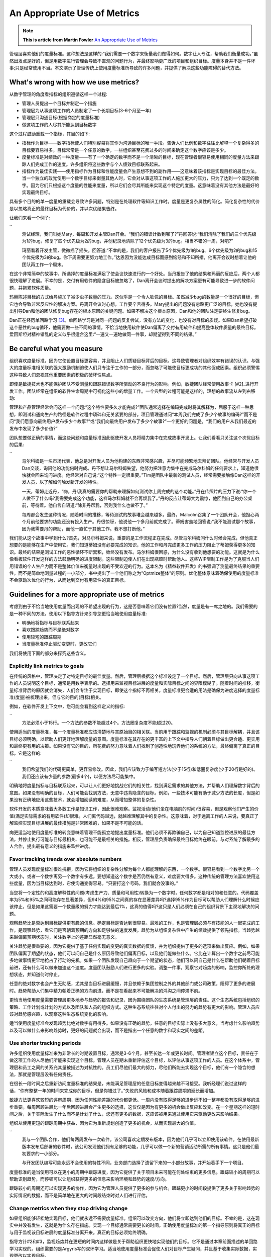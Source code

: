 An Appropriate Use of Metrics
=============================

.. note::
  **This is article from Martin Fowler** `An Appropriate Use of Metrics <https://martinfowler.com/articles/useOfMetrics.html>`_


管理层喜欢他们的度量标准。这种想法是这样的:“我们需要一个数字来衡量我们做得如何。数字让人专注，帮助我们衡量成功。”虽然出发点是好的，但是用数字进行管理会导致不直观的问题行为，并最终影响更广泛的项目和组织目标。度量本身并不是一件坏事;只是经常使用不当。本文演示了管理传统上使用度量标准所导致的许多问题，并提供了解决这些功能障碍的替代方法。

What's wrong with how we use metrics?
-------------------------------------

从数字管理的角度看指标的组织遵循这样一个过程:

* 管理人员提出一个目标并制定一个措施
* 管理层为从事这项工作的人员制定了一个长期目标(3-6个月至一年)
* 管理层只沟通目标(根据商定的度量标准)
* 做这项工作的人尽其所能达到目标数字


这个过程鼓励重载一个指标，其目的如下:

* 指标作为目标——数字指标使人们特别容易将其作为沟通目标的唯一手段。告诉人们比例和数字往往比解释一个复杂得多的目标要容易得多。目标常常是一个任意的数字，一些组织甚至花费过多的时间来确定这个数字应该是多少。
* 度量标准是对绩效的一种度量——有了一个确定的数字而不是一个清晰的目标，现在管理者很容易使用相同的度量方法来跟踪人们完成工作的速度。许多组织将这些数字与个人绩效目标联系起来。
* 指标作为最佳实践——使用指标作为目标和性能度量会产生意想不到的副作用——这意味着该指标是实现目标的最佳方法。当一个独立的政党使用一个数字目标来衡量其他人时，它会对从事这项工作的人施加更大的压力，只为了达到一个既定的数字。因为它们只根据这个度量的性能来度量，所以它们会尽其所能来实现这个特定的度量。这意味着没有其他方法是最好的实现最终目标。

具有多个目的的单一度量的重载会导致许多问题，特别是在处理软件等知识工作时。度量是更复杂属性的简化。简化复杂性的代价是以忽略真正的最终目标为代价的，并以次优结果告终。

让我们来看一个例子:

``
  测试经理，我们叫她Mary，每周和开发主管Dan开会。“我们的错误计数到哪了?”丹回答说:“我们清除了我们的三个优先级为1的bug，修复了四个优先级为2的bug，并创纪录地清除了12个优先级为3的bug。相当不错的一周，对吧?”
  
  玛丽看着开发主管，微微摇了摇头，回答道:“不幸的是，我们的客户报告了5个优先级为1的bug、6个优先级为2的bug和15个优先级为3的bug。你下周需要更努力地工作。”达恩因为没能达成目标而感到恼怒和不知所措，他离开会议时想着让他的团队再工作一个周末。
  

在这个非常简单的故事中，所选择的度量标准满足了使会议快速进行的一个好处。当丹报告了他的结果和玛丽的反应后，两个人都很快理解了进展。不幸的是，交付有用软件的隐含目标被忽略了，Dan离开会议时提出的解决方案更有可能导致进一步的软件问题，并拖累软件质量。

玛丽陈述目标的方式给丹施加了减少虫子数量的压力。这似乎是一个令人钦佩的目标。虽然减少bug的数量是一个很好的目标，但它也会导致非常反应性的解决方案。丹离开会议时心想，工作要辛苦得多。Mary提出的问题没有忽略更广泛的目标，她也没有提出引导Dan和他的团队修复bug存在的根本原因的关键问题。如果不解决这个根本原因，Dan和他的团队注定要终生修复bug。

Dan正在经历单回路学习 [#1]_。单回路学习是对同一问题的反复尝试，没有方法的变化，也没有对目标的质疑。如果Dan希望打破这个恶性的bug循环，他需要做一些不同的事情。不恰当地使用软件使Dan偏离了交付有用软件和提高整体软件质量的最终目标。爱因斯坦对精神错乱的定义似乎很适合这里:“一遍又一遍地做同一件事，却期望得到不同的结果。”

Be careful what you measure
---------------------------

组织喜欢度量标准，因为它使设置目标更容易，并且阻止人们质疑目标背后的目标。这导致管理者对组织效率有错误的认识。与强大的度量标准相关联的强大激励机制迫使人们只专注于工作的一部分，而忽略了可能使目标更成功的其他促成因素。组织必须警惕这种导致人们忽视其他重要因素的积极的破坏性焦点。

即使是敏捷技术也不能保护团队不受测量和跟踪错误数字所驱动的不良行为的影响。例如，敏捷团队经常使用故事卡 [#2]_进行开发工作。团队经常在组织的软件生命周期中可视化这些小的增量工作。一个典型的过程可能是这样的，理想的故事流从左到右移动:

.. image:: ../../images/metrics-cardwall.png
  :width: 400px

管理和产品管理经常会问这样一个问题:“这个特性要多久才能完成?”团队通常选择在编码完成时将其解释为，屈服于这样一种思想，即测试和通向生产的路径是软件过程中琐碎和无关紧要的部分。项目管理通过问“本周我们完成了多少个故事的编码?”而不是问“我们愿意向最终用户发布多少个故事?”或“我们向最终用户发布了多少个故事?”一个更好的问题是，“我们的用户从我们最近的发布中发现了多少价值?”

团队想要做正确的事情，而这些问题和度量标准因此驱使开发人员将精力集中在完成故事开发上。让我们看看只关注这个次优目标的后果:

``
  马尔科姆是一名市场代表，他总是对开发人员为他构建的东西非常感兴趣，并尽可能频繁地去拜访团队。他经常与开发人员Dan交谈，询问他的功能何时完成。丹不想让马尔科姆失望，他努力把注意力集中在完成马尔科姆的任何要求上，知道他很快就会回来询问进度。他经常对自己说:“这个特性一定很重要。”Tim是团队中最新的测试人员，经常需要接触像Dan这样的开发人员，以了解如何触发新开发的特性。

  一天，蒂姆走近丹，“嗨，丹!我真的需要你的帮助来理解如何测试你上周完成的这个功能。”丹在传照片的压力下说:“你一个人做不了什么吗?我需要完成这个功能，这样马尔科姆就不会再烦我了。”丹的反应让蒂姆大为震惊，他回到自己的办公桌前，等待着。他自言自语道:“除非丹帮我，否则我什么也做不了。”

  每周都会发生这种情况，随着时间的推移，等待测试的故事堆会越来越多。最终，Malcolm召集了一个团队开会，他担心两个月前他要求的功能还没有投入生产。丹很惊讶，他说他一个多月前就完成了。蒂姆害羞地回答说:“我不能测试那个故事，因为我需要丹的帮助，而他一直忙于其他工作。我不想打断他。”
  
 
我们能从这个故事中学到什么?首先，对马尔科姆来说，重要的是工作流程正在完成。尽管马尔科姆问什么时候会完成，但他真正想要的是能够在生产中使用它。我们知道蒂姆没有必要完成的知识，他的工作和丹完成更多工作的压力阻止了蒂姆获得更多的知识。最终的结果是测试工作的恶性循环不断累积，始终没有发布。马尔科姆很困惑，为什么没有收到他想要的功能。这就是为什么像看板软件开发这样的方法鼓励明确的进度限制。这些限制迫使人们在出现瓶颈时帮助他人。这些WIP限制工作是为了克服当人们用错误的个人生产力而不是整体价值来衡量时出现的不受欢迎的行为。这本名为《精益软件开发》的书强调了测量最终结果的重要性，而不是简单地测量过程的一小部分，书中提出了一个他们称之为“Optmize整体”的原则。优化整体意味着确保使用的度量标准不会驱动次优化的行为，从而达到交付有用软件的真正目标。

Guidelines for a more appropriate use of metrics
------------------------------------------------

考虑到由于不恰当地使用度量而出现的不希望出现的行为，这是否意味着它们没有位置?当然，度量是有一席之地的。我们需要的是一种不同的方法。使用以下指导方针来引导您更恰当地使用度量标准:

* 明确地将指标与目标联系起来
* 喜欢跟踪趋势而不是绝对数字
* 使用较短的跟踪周期
* 当度量标准停止驱动变更时，更改它们

我们将使用下面的部分来探究这些含义。

Explicitly link metrics to goals
^^^^^^^^^^^^^^^^^^^^^^^^^^^^^^^^

在传统的风格中，管理决定了对特定目标的最佳度量。然后，管理层根据这个标准设定了一个目标。然后，管理层只向从事这项工作的人员说明这个目标，通常是用数字表示的。选择用来监视目标进展的度量和实际目标之间的界限模糊了。随着时间的推移，衡量标准背后的原因就会消失，人们会专注于实现目标，即使这个指标不再相关。度量标准更合适的用法是确保为进度选择的度量标准(度量)被梳理出来，但与它的目的(目标)相关。

例如，在软件开发上下文中，您可能会看到这样定义的指标:

``
  方法必须小于15行。一个方法的参数不能超过4个。方法圈复杂度不能超过20。

使用适当的度量标准，每一个度量标准都应该清楚地与其原始目的相关联。当前用于跟踪和监视的机制必须与其目标解耦，并且该目标必须明确，以帮助人们更好地理解度量的意图。度量标准在其存在的更丰富的上下文中指导人们朝着目标做出更合适、更实用和最终更有用的决策。如果没有它的目的，所花费的努力意味着人们找到了创造性地玩弄他们的系统的方法，最终偏离了真正的目标。它是这样的:

``
  我们希望我们的代码更简单，更容易修改。因此，我们应该致力于编写短方法(少于15行)和低圈复杂度(少于20行是好的)。我们还应该有少量的参数(最多4个)，以便方法尽可能集中。

明确地将度量指标与目标联系起来，可以让人们更好地挑战它们的相关性，找到满足需求的其他方法，并帮助人们理解数字背后的意图。如果没有明确的目标，人们可能会找到方法，无意中违背隐含的目标。例如，一些技术可能有助于减少方法的长度，但是如果没有正确地应用这些技术，就会增加阅读的难度，从而增加整体的复杂性。

软件开发的本质意味着大多数工作是知识工作，因此很难观察。监视活动(他们坐在电脑前的时间)很容易，但是观察他们产生的价值(满足实际需求的有用软件)却很难。人们离代码越远，就越难理解其中的复杂性。这意味着，对于远离工作的人来说，要真正了解监控实现目标进展的最佳措施是非常困难的，如果不是不可能的话。

向更适当地使用度量标准的转变意味着管理不能孤立地提出度量标准。他们必须不再欺骗自己，以为自己知道监控进展的最佳方法，并停止执行可能与目标最相关、也可能不是最相关的措施。相反，管理层负责确保最终目标始终在眼前，与对系统了解最多的人合作，提出最有意义的措施来监控进度。

Favor tracking trends over absolute numbers
^^^^^^^^^^^^^^^^^^^^^^^^^^^^^^^^^^^^^^^^^^^^

管理人员发现度量标准很难抗拒，因为它将组织的复杂性分解为每个人都能理解的东西，一个数字。很容易看到一个数字比另一个大或小，或者一个数字离另一个数字有多远。要想知道这个数字是否仍然有意义，难度要大得多。这种传统的管理方法喜欢使用这些度量，因为当目标达到时，它使沟通变得容易。“只要打这个号码，我们就会没事的。”

当您将一个定性的和高度解释性的问题(考虑生产力、质量和可用性)转换为一个数字时，任何数字都是相对的和任意的。代码覆盖率为5%和95%之间可能存在显著差异，但94%和95%之间真的存在显著差异吗?选择95%作为目标可以帮助人们理解什么时候应该停止，但是如果这需要一个数量级的努力才能达到最后1%，这真的值得吗?这只是人们必须在自己的组织背景下主观地解决的问题。

观察趋势比是否达到目标提供更有趣的信息。确定目标是否达到很容易。最难的工作，也是管理层必须与有技能的人一起完成的工作，是观察趋势，看它们是否朝着预期的方向和足够快的速度发展。趋势为从组织复杂性中产生的绩效提供了领先指标。当趋势越来越偏离预期状态时，关注数字上的差距显然毫无意义。

关注趋势是很重要的，因为它提供了基于任何实现的变更的真实数据的反馈，并为组织提供了更多的选项来做出反应。例如，如果团队偏离了期望的状态，他们可以问自己是什么原因导致他们偏离目标，以及他们能做些什么。它比在计算出一个数字之前尽可能多地做事情更早地抢占了行动的先机。如果一个团队发现自己趋向于一个期望的状态，他们可以问自己是什么在帮助他们朝着目标前进，还有什么可以做来加速这个速度。度量团队鼓励人们进行更多的实验。调整一件事，观察它对趋势的影响，监控你所处的理想状态，并知道何时停止。

任意的绝对数字也会产生无助感，尤其是当目标进展缓慢，并且依赖于集团控制之外的其他部门或公司政策，阻碍了更多的进展时。趋势帮助人们集中精力朝着正确的方向前进，而不是在看起来不可能解决的鸿沟之间停滞不前。

更恰当地使用度量需要管理层更多地参与趋势的报告和记录，因为围绕团队的生态系统是管理层的责任。这个生态系统包括组织的策略、工作计划或计划的方式以及团队和人员的组织方式。这种生态系统往往对个人付出的努力的趋势有更大的影响。管理人员应该对趋势感兴趣，以观察这种生态系统变化的影响。

适当使用度量标准会发现趋势比绝对数字有用得多。如果没有正确的趋势，任意的目标实际上没有多大意义，当考虑什么影响趋势以及可以做什么来影响趋势时，更好的问题就会出现，而不是指出一个任意的数字和现实之间的差距。

Use shorter tracking periods
^^^^^^^^^^^^^^^^^^^^^^^^^^^^^

许多组织使用度量标准来为非常长的时期设置目标，通常是3-6个月，甚至长达一年或更长时间。管理者建立这个目标，责任在于做这项工作的人尽他们所能来实现这个目标。管理人员在期末重新评估这个目标，以评估从事这项工作的人员。在这个体系中，管理层和员工之间的关系充其量被描述为对抗性的。员工们尽他们最大的努力，尽他们所能去实现这个目标，他们有一个隐含的想法，那就是管理层没有任何责任。

在很长一段时间之后重新访问度量标准的结果是，未能满足管理层的任意目标变得越来越不可接受。我听经理们说过这样的话，“你有整整一年的时间来完成你的目标，但是你错过了。”失败的风险和成本随着跟踪周期的延长而增加。

敏捷方法更喜欢较短的评审周期，因为任何性能差距的代价都更低。一周内没有取得足够的进步远不如一整年都没有取得足够的进步重要。每周回顾进展比一年后回顾进展会产生更多的选择，这仅仅是因为有更多的机会做出反应和改变。在一个星期这样的短时间之后，关于实际发生了什么而不是计划了什么，您还有更多的数据，这应该被用来通过使用它来驱动更改来影响结果。

组织从使用更短的跟踪周期中获益，因为它为重新规划创造了更多的机会，从而实现最大的价值。

``
  我与一个团队合作，他们每两周发布一次软件。该公司喜欢定期发布版本，因为他们几乎可以立即使用该软件。在使用最新版本发布后部署的软件时，该公司发现他们拥有足够的功能，几乎可以做一个新的营销活动所需的所有事情。这只是他们最初要求的一小部分。
  
  与开发团队编写可能永远不会使用的特性不同，业务部门选择了遗留下来的一小部分故事，并开始着手下一个项目。

度量标准的适当使用可以在更小的周期中跟踪进度，因为它提供了关于项目未来可能在何处结束的更多信息。跟踪较小的周期可以帮助识别趋势，而停顿可以让组织获得更多的信息来影响环境和趋势的速度/方向。

跟踪较小的周期还可以实现更多的协作，因为它为管理人员提供了更多的参与机会。跟踪更小的时间段提供了更多关于影响趋势的实际情况的数据，而不是简单地在更大的时间段结束时对人们进行评估。

Change metrics when they stop driving change
^^^^^^^^^^^^^^^^^^^^^^^^^^^^^^^^^^^^^^^^^^^^

如果组织能够轻松地实现目标，他们就永远不需要度量标准。组织可以改变方向，他们将立即达到他们的目标。不幸的是，这在现实中并没有发生，这就是为什么存在措施。实现一个目标通常需要更长的时间。正确使用度量标准的第一个指导原则将真正的目标与用于监视该目标进展的度量标准分离开来。真正的目标必须始终明确。

指导方针#2和#3，监视趋势并在更短的时间内这样做是关于帮助组织更快地实现他们的目标。它不是通过本章前面描述的单回路学习实现的。组织需要的是Argyris写的双环学习。适当地使用度量标准会促使人们对目标产生疑问，并且基于收集实际数据，实现更改以实现目标。

下面是双环学习的样子:

``
  由于每周都要修复bug而感到沮丧，开发人员Dan会考虑为什么他要不断地修复bug。在过去的三周里，马尔科姆报告了许多关于事情没有像他预期的那样运行的问题。他退一步思考到底发生了什么，不太关心他总是被问到的bug数量，而是更多地关心为什么他一开始就有bug。

  当丹拿起一个故事的时候，他经常问马尔科姆很多关于这个故事应该如何运作的问题。丹知道马尔科姆还有其他的营销活动让他很忙，也明白马尔科姆不能和他坐在一起回答他的问题。Dan面临着巨大的交付压力，所以他做了几个假设来确保他能够交付一些东西，而不是什么都不交付。

  看着这些bug, Dan意识到报告的许多bug都是基于他不断做出的小假设。交付一些东西的压力意味着Dan从来没有在第一次构建正确的东西。

  当丹向马尔科姆解释这一点时，他们同意在每个新故事的开头坐下来，以确保丹的所有问题在他开始编写代码之前都得到了回答。他们在接下来的一周中尝试了这个方法，结果报告的bug总数在那一周减少了。


双环学习需要更多关于实际情况的数据。较短的周期会产生更多的数据点，从而更容易看到任何趋势。这些趋势提供了对系统当前性能的洞察，应该用于触发对系统中更深层次的潜在力量的思考和问题解决，而不是简单地跟踪性能度量。实现真正的变更有助于加速组织实现当前的目标。

改变人们工作的系统通常比关注个人努力工作更努力或更快的效果更大。在我们的故事中，Dan本可以每周花更多的时间来修复bug，但是通过调整信息流和Malcolm和Dan之间的工作关系，他们使系统变得更加有效。

项目后验回顾项目完成后的情况，寻找经验教训，希望将它们应用到未来的项目中，或者将它们传播到整个组织中。在项目结束时进行验尸并不能提供将这些经验应用到项目本身的机会。敏捷回顾的不同之处在于，它们在项目进行过程中寻求变更，而在项目进行过程中，操作的影响要比项目结束时更大。这些会议为团队创造了一个机会来寻找改变的机会，尽管仍然依赖于人员和组织来承诺这些改变。

当一个组织达到它的目标时，是时候返回用于实现它的度量标准了。请记住，如果组织立即实现了它们的目标，就永远不需要度量。定义、跟踪、监视和解释度量标准需要时间和资源，这些时间和资源可以更好地用于新的目标。组织需要丢弃不再相关的度量标准，而不是保留它们用来收集的所有度量标准。通过适当地使用度量标准，理解哪些度量标准应该退役将是很容易的，因为这些度量标准已经明确地与目标相关联，并且在阶段中不断地监视趋势，这将鼓励对最终目标状态的持续审查。

您可以通过询问人们“为什么我们需要收集这个数字?”一个糟糕的回答可能包括，“这是我们一贯的做法”，或者更糟，“这是我们的政策。”这个问题并不一定区别于解释不充分的目标，或者过时的度量标准，所以它可能需要更多的挖掘。管理人员的责任是确保组织的时间没有花在不必要的收集、维护不必要的度量标准上。


Conclusion
^^^^^^^^^^^

度量标准在组织和团队中有一个目的和位置。它们不能代替思考。组织也不能认为通过数字进行管理就足以有效地交付软件。组织必须警惕由于不恰当地使用度量而出现的不良行为。双环学习帮助我们理解，只有当组织学会更恰当地使用度量标准时，才能以不同的方式关注个人行为。

通过适当地使用度量，组织将每个度量与每个人都理解的清晰的目标联系起来。选择用来监视进度的度量必须与目标解耦，并随着时间的推移挑战每个度量的相关性。使用度量标准的组织更恰当地理解在观察趋势、在更小的阶段进行监视方面的价值，以便理解个人、管理和组织的影响。更好的使用还意味着经常检查和调整这些影响，以确保在不断评估适合性的最终目标的上下文中加速、减速和逆转趋势。度量标准的最适当使用还意味着理解什么时候度量标准不再相关，替换它们，或者随着朝着目标的进展和围绕目标的环境的变化而删除它们。


Related articles
----------------

You might find the following articles on the use and mis-use of metrics interesting to read(然而链接失效了）:

* `Gaming Incentives by Esther Derby <http://www.estherderby.com/2010/09/gaming-incentives.html> `_  - A reflection on how people manipulate situations to maximise their incentivization scheme.
* `Vanity Metrics vs. Actionable Metrics by Eric Ries <http://www.fourhourworkweek.com/blog/2009/05/19/vanity-metrics-vs-actionable-metrics/>`_  - Lean Startup evangelist, Eric Ries describes how to make metrics more actionable and the dangers of measurement for the sake of measurement.
* `Velocity is Killing Agilty by Jim Highsmith <http://jimhighsmith.com/cgi-sys/suspendedpage.cgi>`_  - A highly relevant article describing how companies misappropriate velocity as a metric.



Footnote
--------
.. [#1] Chris Arygris和Donald A. Schon在他们的著作《`组织学习:行动理论视角 <https://www.amazon.com/gp/product/0201001748?ie=UTF8&tag=martinfowlerc-20&linkCode=as2&camp=1789&creative=9325&creativeASIN=0201001748>`_ 》中描述了单回路和双回路学习的概念。
.. [#2] As described in `User Stories Applied: For Agile Software Development <https://www.amazon.com/gp/product/0321205685?ie=UTF8&tag=martinfowlerc-20&linkCode=as2&camp=1789&creative=9325&creativeASIN=0321205685>`_

